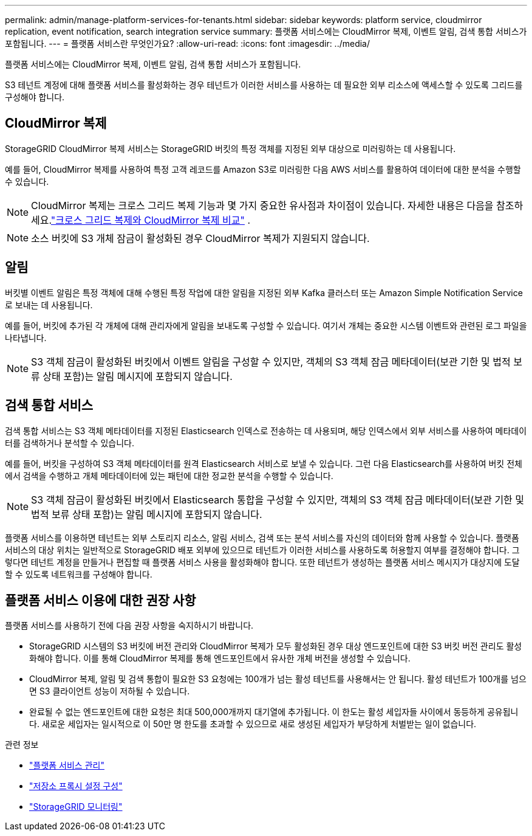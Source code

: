 ---
permalink: admin/manage-platform-services-for-tenants.html 
sidebar: sidebar 
keywords: platform service, cloudmirror replication, event notification, search integration service 
summary: 플랫폼 서비스에는 CloudMirror 복제, 이벤트 알림, 검색 통합 서비스가 포함됩니다. 
---
= 플랫폼 서비스란 무엇인가요?
:allow-uri-read: 
:icons: font
:imagesdir: ../media/


[role="lead"]
플랫폼 서비스에는 CloudMirror 복제, 이벤트 알림, 검색 통합 서비스가 포함됩니다.

S3 테넌트 계정에 대해 플랫폼 서비스를 활성화하는 경우 테넌트가 이러한 서비스를 사용하는 데 필요한 외부 리소스에 액세스할 수 있도록 그리드를 구성해야 합니다.



== CloudMirror 복제

StorageGRID CloudMirror 복제 서비스는 StorageGRID 버킷의 특정 객체를 지정된 외부 대상으로 미러링하는 데 사용됩니다.

예를 들어, CloudMirror 복제를 사용하여 특정 고객 레코드를 Amazon S3로 미러링한 다음 AWS 서비스를 활용하여 데이터에 대한 분석을 수행할 수 있습니다.


NOTE: CloudMirror 복제는 크로스 그리드 복제 기능과 몇 가지 중요한 유사점과 차이점이 있습니다.  자세한 내용은 다음을 참조하세요.link:../admin/grid-federation-compare-cgr-to-cloudmirror.html["크로스 그리드 복제와 CloudMirror 복제 비교"] .


NOTE: 소스 버킷에 S3 개체 잠금이 활성화된 경우 CloudMirror 복제가 지원되지 않습니다.



== 알림

버킷별 이벤트 알림은 특정 객체에 대해 수행된 특정 작업에 대한 알림을 지정된 외부 Kafka 클러스터 또는 Amazon Simple Notification Service로 보내는 데 사용됩니다.

예를 들어, 버킷에 추가된 각 개체에 대해 관리자에게 알림을 보내도록 구성할 수 있습니다. 여기서 개체는 중요한 시스템 이벤트와 관련된 로그 파일을 나타냅니다.


NOTE: S3 객체 잠금이 활성화된 버킷에서 이벤트 알림을 구성할 수 있지만, 객체의 S3 객체 잠금 메타데이터(보관 기한 및 법적 보류 상태 포함)는 알림 메시지에 포함되지 않습니다.



== 검색 통합 서비스

검색 통합 서비스는 S3 객체 메타데이터를 지정된 Elasticsearch 인덱스로 전송하는 데 사용되며, 해당 인덱스에서 외부 서비스를 사용하여 메타데이터를 검색하거나 분석할 수 있습니다.

예를 들어, 버킷을 구성하여 S3 객체 메타데이터를 원격 Elasticsearch 서비스로 보낼 수 있습니다.  그런 다음 Elasticsearch를 사용하여 버킷 전체에서 검색을 수행하고 개체 메타데이터에 있는 패턴에 대한 정교한 분석을 수행할 수 있습니다.


NOTE: S3 객체 잠금이 활성화된 버킷에서 Elasticsearch 통합을 구성할 수 있지만, 객체의 S3 객체 잠금 메타데이터(보관 기한 및 법적 보류 상태 포함)는 알림 메시지에 포함되지 않습니다.

플랫폼 서비스를 이용하면 테넌트는 외부 스토리지 리소스, 알림 서비스, 검색 또는 분석 서비스를 자신의 데이터와 함께 사용할 수 있습니다.  플랫폼 서비스의 대상 위치는 일반적으로 StorageGRID 배포 외부에 있으므로 테넌트가 이러한 서비스를 사용하도록 허용할지 여부를 결정해야 합니다.  그렇다면 테넌트 계정을 만들거나 편집할 때 플랫폼 서비스 사용을 활성화해야 합니다.  또한 테넌트가 생성하는 플랫폼 서비스 메시지가 대상지에 도달할 수 있도록 네트워크를 구성해야 합니다.



== 플랫폼 서비스 이용에 대한 권장 사항

플랫폼 서비스를 사용하기 전에 다음 권장 사항을 숙지하시기 바랍니다.

* StorageGRID 시스템의 S3 버킷에 버전 관리와 CloudMirror 복제가 모두 활성화된 경우 대상 엔드포인트에 대한 S3 버킷 버전 관리도 활성화해야 합니다.  이를 통해 CloudMirror 복제를 통해 엔드포인트에서 유사한 개체 버전을 생성할 수 있습니다.
* CloudMirror 복제, 알림 및 검색 통합이 필요한 S3 요청에는 100개가 넘는 활성 테넌트를 사용해서는 안 됩니다.  활성 테넌트가 100개를 넘으면 S3 클라이언트 성능이 저하될 수 있습니다.
* 완료될 수 없는 엔드포인트에 대한 요청은 최대 500,000개까지 대기열에 추가됩니다.  이 한도는 활성 세입자들 사이에서 동등하게 공유됩니다.  새로운 세입자는 일시적으로 이 50만 명 한도를 초과할 수 있으므로 새로 생성된 세입자가 부당하게 처벌받는 일이 없습니다.


.관련 정보
* link:../tenant/what-platform-services-are.html["플랫폼 서비스 관리"]
* link:configuring-storage-proxy-settings.html["저장소 프록시 설정 구성"]
* link:../monitor/index.html["StorageGRID 모니터링"]


